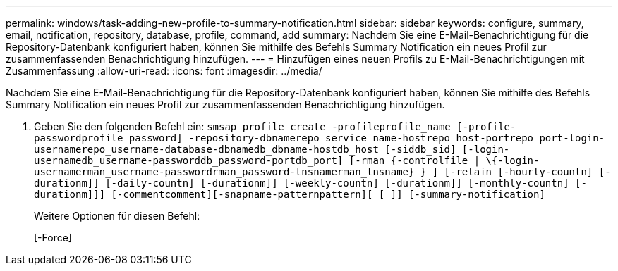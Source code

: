 ---
permalink: windows/task-adding-new-profile-to-summary-notification.html 
sidebar: sidebar 
keywords: configure, summary, email, notification, repository, database, profile, command, add 
summary: Nachdem Sie eine E-Mail-Benachrichtigung für die Repository-Datenbank konfiguriert haben, können Sie mithilfe des Befehls Summary Notification ein neues Profil zur zusammenfassenden Benachrichtigung hinzufügen. 
---
= Hinzufügen eines neuen Profils zu E-Mail-Benachrichtigungen mit Zusammenfassung
:allow-uri-read: 
:icons: font
:imagesdir: ../media/


[role="lead"]
Nachdem Sie eine E-Mail-Benachrichtigung für die Repository-Datenbank konfiguriert haben, können Sie mithilfe des Befehls Summary Notification ein neues Profil zur zusammenfassenden Benachrichtigung hinzufügen.

. Geben Sie den folgenden Befehl ein: `smsap profile create -profileprofile_name [-profile-passwordprofile_password] -repository-dbnamerepo_service_name-hostrepo_host-portrepo_port-login-usernamerepo_username-database-dbnamedb_dbname-hostdb_host [-siddb_sid] [-login-usernamedb_username-passworddb_password-portdb_port] [-rman {-controlfile | \{-login-usernamerman_username-passwordrman_password-tnsnamerman_tnsname} } ] [-retain [-hourly-countn] [-durationm]] [-daily-countn] [-durationm]] [-weekly-countn] [-durationm]] [-monthly-countn] [-durationm]]] [-commentcomment][-snapname-patternpattern][ [ ]] [-summary-notification]`
+
Weitere Optionen für diesen Befehl:

+
[-Force]


